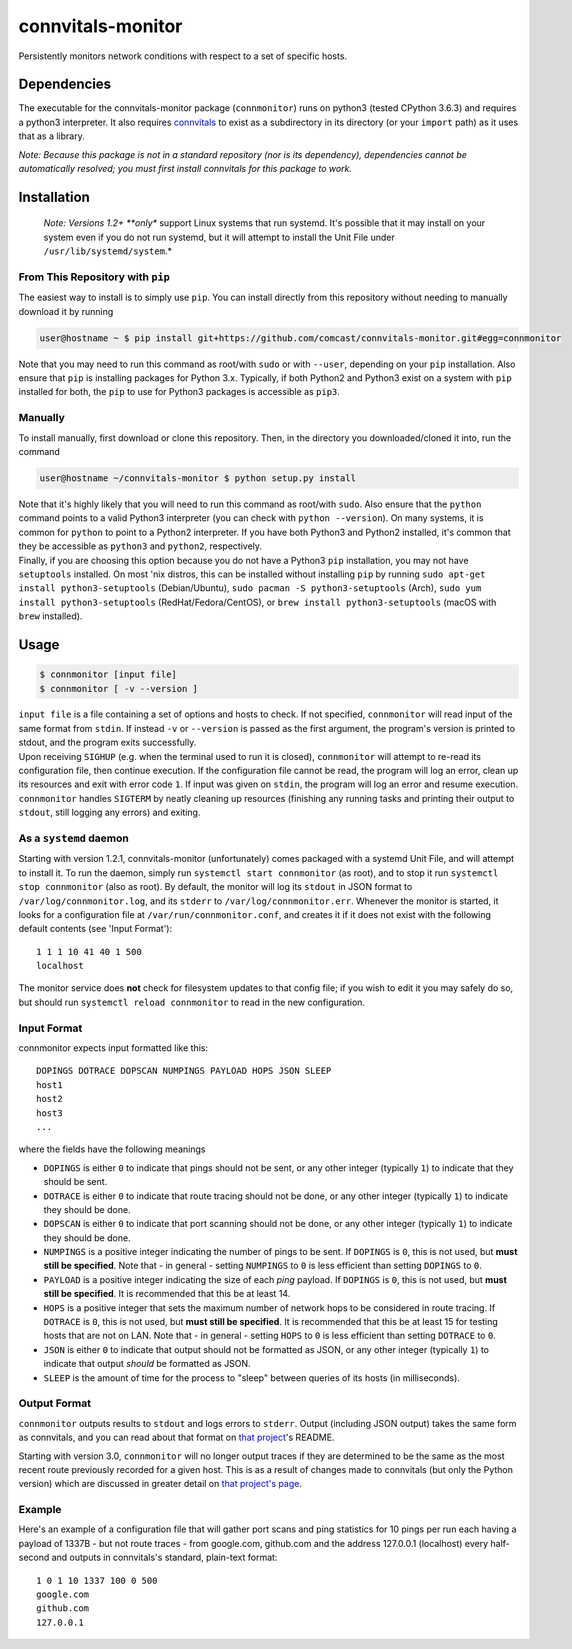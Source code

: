 connvitals-monitor
==================

|License|

Persistently monitors network conditions with respect to a set of
specific hosts.

Dependencies
------------

The executable for the connvitals-monitor package (``connmonitor``) runs
on python3 (tested CPython 3.6.3) and requires a python3 interpreter. It
also requires `connvitals <https://github.com/comcast/connvitals>`__ to
exist as a subdirectory in its directory (or your ``import`` path) as it
uses that as a library.

*Note: Because this package is not in a standard repository (nor is its
dependency), dependencies cannot be automatically resolved; you must
first install connvitals for this package to work.*

Installation
------------

    *Note: Versions 1.2+ **only** support Linux systems that run
    systemd. It's possible that it may install on your system even if
    you do not run systemd, but it will attempt to install the Unit File
    under ``/usr/lib/systemd/system``.*

From This Repository with ``pip``
~~~~~~~~~~~~~~~~~~~~~~~~~~~~~~~~~

The easiest way to install is to simply use ``pip``. You can install
directly from this repository without needing to manually download it by
running

.. code:: bash

    user@hostname ~ $ pip install git+https://github.com/comcast/connvitals-monitor.git#egg=connmonitor

Note that you may need to run this command as root/with ``sudo`` or with
``--user``, depending on your ``pip`` installation. Also ensure that
``pip`` is installing packages for Python 3.x. Typically, if both
Python2 and Python3 exist on a system with ``pip`` installed for both,
the ``pip`` to use for Python3 packages is accessible as ``pip3``.

Manually
~~~~~~~~

To install manually, first download or clone this repository. Then, in
the directory you downloaded/cloned it into, run the command

.. code:: bash

    user@hostname ~/connvitals-monitor $ python setup.py install

| Note that it's highly likely that you will need to run this command as
  root/with ``sudo``. Also ensure that the ``python`` command points to
  a valid Python3 interpreter (you can check with ``python --version``).
  On many systems, it is common for ``python`` to point to a Python2
  interpreter. If you have both Python3 and Python2 installed, it's
  common that they be accessible as ``python3`` and ``python2``,
  respectively.
| Finally, if you are choosing this option because you do not have a
  Python3 ``pip`` installation, you may not have ``setuptools``
  installed. On most 'nix distros, this can be installed without
  installing ``pip`` by running
  ``sudo apt-get install python3-setuptools`` (Debian/Ubuntu),
  ``sudo pacman -S python3-setuptools`` (Arch),
  ``sudo yum install python3-setuptools`` (RedHat/Fedora/CentOS), or
  ``brew install python3-setuptools`` (macOS with ``brew`` installed).

Usage
-----

.. code:: bash

    $ connmonitor [input file]
    $ connmonitor [ -v --version ]

| ``input file`` is a file containing a set of options and hosts to
  check. If not specified, ``connmonitor`` will read input of the same
  format from ``stdin``. If instead ``-v`` or ``--version`` is passed as
  the first argument, the program's version is printed to stdout, and
  the program exits successfully.
| Upon receiving ``SIGHUP`` (e.g. when the terminal used to run it is
  closed), ``connmonitor`` will attempt to re-read its configuration
  file, then continue execution. If the configuration file cannot be
  read, the program will log an error, clean up its resources and exit
  with error code ``1``. If input was given on ``stdin``, the program
  will log an error and resume execution.
| ``connmonitor`` handles ``SIGTERM`` by neatly cleaning up resources
  (finishing any running tasks and printing their output to ``stdout``,
  still logging any errors) and exiting.

As a ``systemd`` daemon
~~~~~~~~~~~~~~~~~~~~~~~

Starting with version 1.2.1, connvitals-monitor (unfortunately) comes
packaged with a systemd Unit File, and will attempt to install it. To
run the daemon, simply run ``systemctl start connmonitor`` (as root),
and to stop it run ``systemctl stop connmonitor`` (also as root). By
default, the monitor will log its ``stdout`` in JSON format to
``/var/log/connmonitor.log``, and its ``stderr`` to
``/var/log/connmonitor.err``. Whenever the monitor is started, it looks
for a configuration file at ``/var/run/connmonitor.conf``, and creates
it if it does not exist with the following default contents (see 'Input
Format'):

::

    1 1 1 10 41 40 1 500
    localhost

The monitor service does **not** check for filesystem updates to that
config file; if you wish to edit it you may safely do so, but should run
``systemctl reload connmonitor`` to read in the new configuration.

Input Format
~~~~~~~~~~~~

connmonitor expects input formatted like this:

::

    DOPINGS DOTRACE DOPSCAN NUMPINGS PAYLOAD HOPS JSON SLEEP
    host1
    host2
    host3
    ...

where the fields have the following meanings

-  ``DOPINGS`` is either ``0`` to indicate that pings should not be
   sent, or any other integer (typically ``1``) to indicate that they
   should be sent.
-  ``DOTRACE`` is either ``0`` to indicate that route tracing should not
   be done, or any other integer (typically ``1``) to indicate they
   should be done.
-  ``DOPSCAN`` is either ``0`` to indicate that port scanning should not
   be done, or any other integer (typically ``1``) to indicate they
   should be done.
-  ``NUMPINGS`` is a positive integer indicating the number of pings to
   be sent. If ``DOPINGS`` is ``0``, this is not used, but **must still
   be specified**. Note that - in general - setting ``NUMPINGS`` to
   ``0`` is less efficient than setting ``DOPINGS`` to ``0``.
-  ``PAYLOAD`` is a positive integer indicating the size of each *ping*
   payload. If ``DOPINGS`` is ``0``, this is not used, but **must still
   be specified**. It is recommended that this be at least 14.
-  ``HOPS`` is a positive integer that sets the maximum number of
   network hops to be considered in route tracing. If ``DOTRACE`` is
   ``0``, this is not used, but **must still be specified**. It is
   recommended that this be at least 15 for testing hosts that are not
   on LAN. Note that - in general - setting ``HOPS`` to ``0`` is less
   efficient than setting ``DOTRACE`` to ``0``.
-  ``JSON`` is either ``0`` to indicate that output should not be
   formatted as JSON, or any other integer (typically ``1``) to indicate
   that output *should* be formatted as JSON.
-  ``SLEEP`` is the amount of time for the process to "sleep" between
   queries of its hosts (in milliseconds).

Output Format
~~~~~~~~~~~~~

``connmonitor`` outputs results to ``stdout`` and logs errors to
``stderr``. Output (including JSON output) takes the same form as
connvitals, and you can read about that format on `that
project <https://github.com/comcast/connvitals>`__'s README.

Starting with version 3.0, ``connmonitor`` will no longer output traces
if they are determined to be the same as the most recent route
previously recorded for a given host. This is as a result of changes
made to connvitals (but only the Python version) which are discussed in
greater detail on `that project's
page <https://github.com/comcast/connvitals>`__.

Example
~~~~~~~

Here's an example of a configuration file that will gather port scans
and ping statistics for 10 pings per run each having a payload of 1337B
- but not route traces - from google.com, github.com and the address
127.0.0.1 (localhost) every half-second and outputs in connvitals's
standard, plain-text format:

::

    1 0 1 10 1337 100 0 500
    google.com
    github.com
    127.0.0.1

.. |License| image:: https://img.shields.io/badge/License-Apache%202.0-blue.svg
   :target: https://opensource.org/licenses/Apache-2.0
